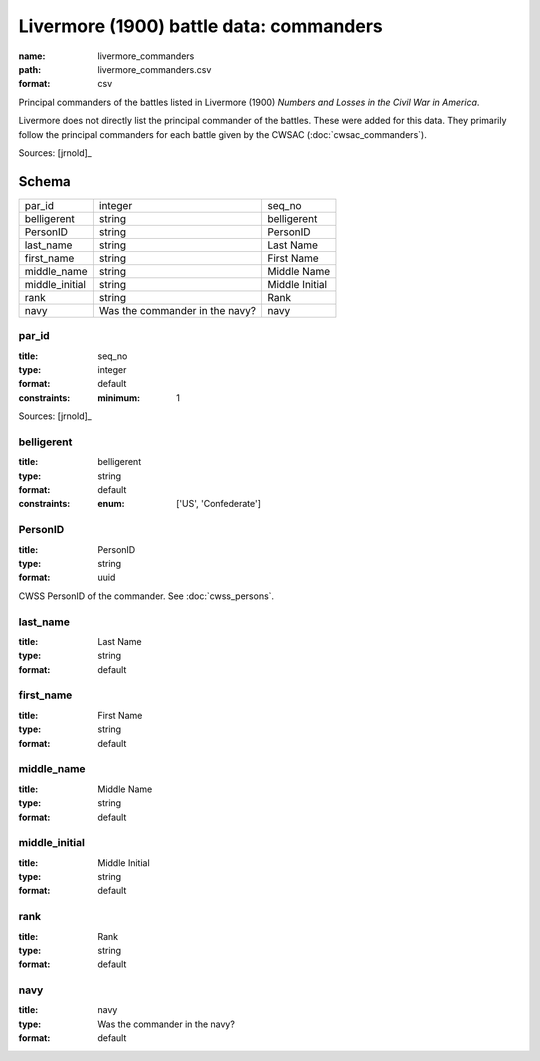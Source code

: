 ########################################
Livermore (1900) battle data: commanders
########################################

:name: livermore_commanders
:path: livermore_commanders.csv
:format: csv

Principal commanders of the battles listed in Livermore (1900) *Numbers and Losses in the Civil War in America*.

Livermore does not directly list the principal commander of the battles. These were added for this data. They primarily follow the principal commanders for each battle given by the CWSAC (:doc:`cwsac_commanders`).


Sources: [jrnold]_


Schema
======



==============  ==============================  ==============
par_id          integer                         seq_no
belligerent     string                          belligerent
PersonID        string                          PersonID
last_name       string                          Last Name
first_name      string                          First Name
middle_name     string                          Middle Name
middle_initial  string                          Middle Initial
rank            string                          Rank
navy            Was the commander in the navy?  navy
==============  ==============================  ==============

par_id
------

:title: seq_no
:type: integer
:format: default
:constraints:
    :minimum: 1
    



Sources: [jrnold]_

       
belligerent
-----------

:title: belligerent
:type: string
:format: default
:constraints:
    :enum: ['US', 'Confederate']
    




       
PersonID
--------

:title: PersonID
:type: string
:format: uuid


CWSS PersonID of the commander. See :doc:`cwss_persons`.


       
last_name
---------

:title: Last Name
:type: string
:format: default





       
first_name
----------

:title: First Name
:type: string
:format: default





       
middle_name
-----------

:title: Middle Name
:type: string
:format: default





       
middle_initial
--------------

:title: Middle Initial
:type: string
:format: default





       
rank
----

:title: Rank
:type: string
:format: default





       
navy
----

:title: navy
:type: Was the commander in the navy?
:format: default





       

